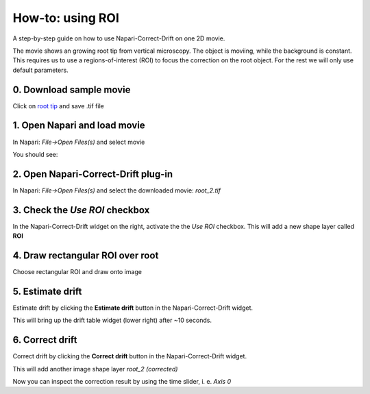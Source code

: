 How-to: using ROI
=================

A step-by-step guide on how to use Napari-Correct-Drift on one 2D movie.

The movie shows an growing root tip from vertical microscopy. The object is moviing, while the background is constant. This requires us to use a regions-of-interest (ROI) to focus the correction on the root object. For the rest we will only use default parameters.


0. Download sample movie
------------------------
Click on `root tip <https://seafile.ist.ac.at/f/b05362d4f358430c8c59/?dl=1>`_ and save .tif file

1. Open Napari and load movie
-----------------------------
In Napari: `File->Open Files(s)` and select movie

You should see:

.. image:: _static/ht_a_01.png
  :width: 640
  :alt: Napari viewer showing movie

2. Open Napari-Correct-Drift plug-in
------------------------------------

In Napari: `File->Open Files(s)` and select the downloaded movie: `root_2.tif`

.. image:: _static/ht_a_02.png
  :width: 640
  :alt: Napari viewer with Napari-Correct-Drift widget on the right

3. Check the `Use ROI` checkbox
-------------------------------

In the Napari-Correct-Drift widget on the right, activate the the `Use ROI` checkbox. This will add a new shape layer called **ROI**

.. image:: _static/ht_a_03.png
  :width: 640
  :alt: Napari with ROI shape layer

4. Draw rectangular ROI over root
---------------------------------

.. |roi| image:: _static/rectangle_roi_icon.png
   :height: 3ex


Choose rectangular ROI |roi| and draw onto image

.. image:: _static/ht_a_04.png
  :width: 640
  :alt: Napari with added ROI

5. Estimate drift
---------------------------------

Estimate drift by clicking the **Estimate drift** button in the Napari-Correct-Drift widget.

This will bring up the drift table widget (lower right) after ~10 seconds.

.. image:: _static/ht_a_05.png
  :width: 640
  :alt: Napari with with drift table widget

6. Correct drift
---------------------------------

Correct drift by clicking the **Correct drift** button in the Napari-Correct-Drift widget.

This will add another image shape layer `root_2 (corrected)`

.. image:: _static/ht_a_06.png
  :width: 640
  :alt: Napari with with corrected drift image

Now you can inspect the correction result by using the time slider, i. e. `Axis 0`
